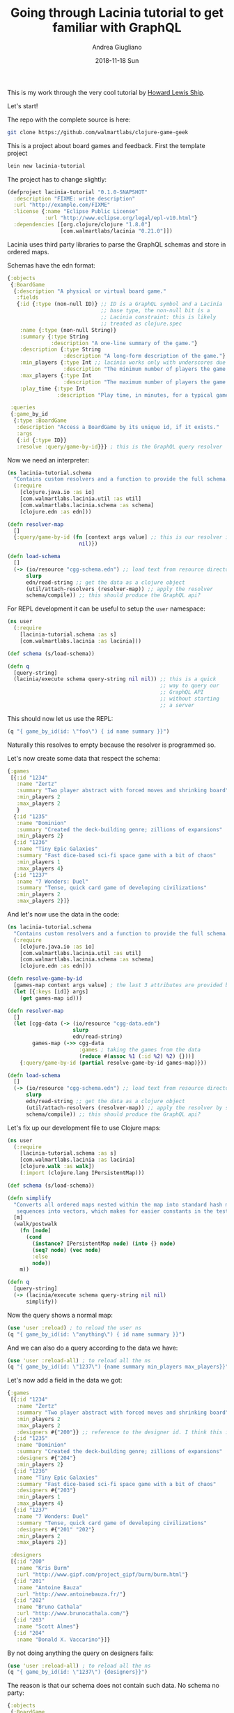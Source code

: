 # -*- coding: utf-8; mode:org; -*-
#+TITLE:       Going through Lacinia tutorial to get familiar with GraphQL
#+AUTHOR:      Andrea Giugliano
#+EMAIL:       andrea-dev@hotmail.com
#+DATE:        2018-11-18 Sun
#+URI:         /blog/%y/%m/%d/going-through-lacinia-tutorial-to-get-familiar-with-graphql
#+KEYWORDS:    graphql,clojure
#+TAGS:        graphql,lacinia,clojure
#+LANGUAGE:    en
#+OPTIONS:     H:3 num:nil toc:nil \n:nil ::t |:t ^:nil -:nil f:t *:t <:t
#+DESCRIPTION: A rather long log of running through the Lacinia tutorial

This is my work through the very cool tutorial by [[https://github.com/walmartlabs/lacinia/tree/master/docs/tutorial][Howard Lewis Ship]].

Let's start!

The repo with the complete source is here:

#+BEGIN_SRC sh
git clone https://github.com/walmartlabs/clojure-game-geek
#+END_SRC

This is a project about board games and feedback.
First the template project

#+BEGIN_SRC sh
lein new lacinia-tutorial
#+END_SRC

#+RESULTS:
:RESULTS:
Generating a project called lacinia-tutorial based on the 'default' template.
The default template is intended for library projects, not applications.
To see other templates (app, plugin, etc), try `lein help new`.
:END:

The project has to change slightly:

#+BEGIN_SRC clojure :tangle /tmp/lacinia-tutorial/project.clj
(defproject lacinia-tutorial "0.1.0-SNAPSHOT"
  :description "FIXME: write description"
  :url "http://example.com/FIXME"
  :license {:name "Eclipse Public License"
            :url "http://www.eclipse.org/legal/epl-v10.html"}
  :dependencies [[org.clojure/clojure "1.8.0"]
                 [com.walmartlabs/lacinia "0.21.0"]])

#+END_SRC

Lacinia uses third party libraries to parse the GraphQL schemas and
store in ordered maps.

Schemas have the edn format:

#+BEGIN_SRC clojure :tangle /tmp/lacinia-tutorial/resources/cgg-schema.edn
{:objects
 {:BoardGame
  {:description "A physical or virtual board game."
   :fields
   {:id {:type (non-null ID)} ;; ID is a GraphQL symbol and a Lacinia
                              ;; base type, the non-null bit is a
                              ;; Lacinia constraint: this is likely
                              ;; treated as clojure.spec
    :name {:type (non-null String)}
    :summary {:type String
              :description "A one-line summary of the game."}
    :description {:type String
                  :description "A long-form description of the game."}
    :min_players {:type Int ;; lacinia works only with underscores due to problems with clojure.spec
                  :description "The minimum number of players the game supports."}
    :max_players {:type Int
                  :description "The maximum number of players the game supports."}
    :play_time {:type Int
                :description "Play time, in minutes, for a typical game."}}}}

 :queries
 {:game_by_id
  {:type :BoardGame
   :description "Access a BoardGame by its unique id, if it exists."
   :args
   {:id {:type ID}}
   :resolve :query/game-by-id}}} ; this is the GraphQL query resolver
#+END_SRC

Now we need an interpreter:

#+BEGIN_SRC clojure :tangle /tmp/lacinia-tutorial/src/lacinia_tutorial/schema.clj
(ns lacinia-tutorial.schema
  "Contains custom resolvers and a function to provide the full schema."
  (:require
    [clojure.java.io :as io]
    [com.walmartlabs.lacinia.util :as util]
    [com.walmartlabs.lacinia.schema :as schema]
    [clojure.edn :as edn]))

(defn resolver-map
  []
  {:query/game-by-id (fn [context args value] ;; this is our resolver implementation
                       nil)})

(defn load-schema
  []
  (-> (io/resource "cgg-schema.edn") ;; load text from resource directory
      slurp
      edn/read-string ;; get the data as a clojure object
      (util/attach-resolvers (resolver-map)) ;; apply the resolver
      schema/compile)) ;; this should produce the GraphQL api?

#+END_SRC

For REPL development it can be useful to setup the =user= namespace:

#+BEGIN_SRC clojure :tangle /tmp/lacinia-tutorial/dev-resources/user.clj
(ns user
  (:require
    [lacinia-tutorial.schema :as s]
    [com.walmartlabs.lacinia :as lacinia]))

(def schema (s/load-schema))

(defn q
  [query-string]
  (lacinia/execute schema query-string nil nil)) ;; this is a quick
                                                 ;; way to query our
                                                 ;; GraphQL API
                                                 ;; without starting
                                                 ;; a server

#+END_SRC

This should now let us use the REPL:

#+BEGIN_SRC clojure :wrap "SRC clojure :noeval" :dir /tmp/lacinia-tutorial/
(q "{ game_by_id(id: \"foo\") { id name summary }}")
#+END_SRC

#+RESULTS:
#+BEGIN_SRC clojure :noeval
{:data #ordered/map ([:game_by_id nil])}
#+END_SRC

Naturally this resolves to empty because the resolver is programmed
so.

Let's now create some data that respect the schema:

#+BEGIN_SRC clojure :tangle /tmp/lacinia-tutorial/resources/cgg-data.edn
{:games
 [{:id "1234"
   :name "Zertz"
   :summary "Two player abstract with forced moves and shrinking board"
   :min_players 2
   :max_players 2
   }
  {:id "1235"
   :name "Dominion"
   :summary "Created the deck-building genre; zillions of expansions"
   :min_players 2}
  {:id "1236"
   :name "Tiny Epic Galaxies"
   :summary "Fast dice-based sci-fi space game with a bit of chaos"
   :min_players 1
   :max_players 4}
  {:id "1237"
   :name "7 Wonders: Duel"
   :summary "Tense, quick card game of developing civilizations"
   :min_players 2
   :max_players 2}]}
#+END_SRC 

And let's now use the data in the code:

#+BEGIN_SRC clojure :tangle /tmp/lacinia-tutorial/src/lacinia_tutorial/schema.clj
(ns lacinia-tutorial.schema
  "Contains custom resolvers and a function to provide the full schema."
  (:require
    [clojure.java.io :as io]
    [com.walmartlabs.lacinia.util :as util]
    [com.walmartlabs.lacinia.schema :as schema]
    [clojure.edn :as edn]))

(defn resolve-game-by-id
  [games-map context args value] ; the last 3 attributes are provided by the resolver
  (let [{:keys [id]} args]
    (get games-map id)))

(defn resolver-map
  []
  (let [cgg-data (-> (io/resource "cgg-data.edn")
                     slurp
                     edn/read-string)
        games-map (->> cgg-data
                       :games ; taking the games from the data
                       (reduce #(assoc %1 (:id %2) %2) {}))]
    {:query/game-by-id (partial resolve-game-by-id games-map)}))

(defn load-schema
  []
  (-> (io/resource "cgg-schema.edn") ;; load text from resource directory
      slurp
      edn/read-string ;; get the data as a clojure object
      (util/attach-resolvers (resolver-map)) ;; apply the resolver by substituting the :query keywords with the functions
      schema/compile)) ;; this should produce the GraphQL api?

#+END_SRC

Let's fix up our development file to use Clojure maps:

#+BEGIN_SRC clojure :mkdirp yes :tangle /tmp/lacinia-tutorial/dev-resources/user.clj
(ns user
  (:require
    [lacinia-tutorial.schema :as s]
    [com.walmartlabs.lacinia :as lacinia]
    [clojure.walk :as walk])
    (:import (clojure.lang IPersistentMap)))

(def schema (s/load-schema))

(defn simplify
  "Converts all ordered maps nested within the map into standard hash maps, and
   sequences into vectors, which makes for easier constants in the tests, and eliminates ordering problems."
  [m]
  (walk/postwalk
    (fn [node]
      (cond
        (instance? IPersistentMap node) (into {} node)
        (seq? node) (vec node)
        :else
        node))
    m))

(defn q
  [query-string]
  (-> (lacinia/execute schema query-string nil nil)
      simplify))
#+END_SRC

Now the query shows a normal map:

#+BEGIN_SRC clojure :wrap "SRC clojure :noeval" :dir /tmp/lacinia-tutorial/
(use 'user :reload) ; to reload the user ns
(q "{ game_by_id(id: \"anything\") { id name summary }}")
#+END_SRC

#+RESULTS:
#+BEGIN_SRC clojure :noeval
nil{:data {:game_by_id nil}}
#+END_SRC

And we can also do a query according to the data we have:

#+BEGIN_SRC clojure :wrap "SRC clojure :noeval" :dir /tmp/lacinia-tutorial/
(use 'user :reload-all) ; to reload all the ns
(q "{ game_by_id(id: \"1237\") {name summary min_players max_players}}")
#+END_SRC

#+RESULTS:
#+BEGIN_SRC clojure :noeval
nil{:data {:game_by_id {:name "7 Wonders: Duel", :summary "Tense, quick card game of developing civilizations", :min_players 2, :max_players 2}}}
#+END_SRC

Let's now add a field in the data we got:

#+BEGIN_SRC clojure :tangle /tmp/lacinia-tutorial/resources/cgg-data.edn
{:games
 [{:id "1234"
   :name "Zertz"
   :summary "Two player abstract with forced moves and shrinking board"
   :min_players 2
   :max_players 2
   :designers #{"200"}} ;; reference to the designer id. I think this is interpreted as a set of designer ids by the resolver
  {:id "1235"
   :name "Dominion"
   :summary "Created the deck-building genre; zillions of expansions"
   :designers #{"204"}
   :min_players 2}
  {:id "1236"
   :name "Tiny Epic Galaxies"
   :summary "Fast dice-based sci-fi space game with a bit of chaos"
   :designers #{"203"}
   :min_players 1
   :max_players 4}
  {:id "1237"
   :name "7 Wonders: Duel"
   :summary "Tense, quick card game of developing civilizations"
   :designers #{"201" "202"}
   :min_players 2
   :max_players 2}]

 :designers
 [{:id "200"
   :name "Kris Burm"
   :url "http://www.gipf.com/project_gipf/burm/burm.html"}
  {:id "201"
   :name "Antoine Bauza"
   :url "http://www.antoinebauza.fr/"}
  {:id "202"
   :name "Bruno Cathala"
   :url "http://www.brunocathala.com/"}
  {:id "203"
   :name "Scott Almes"}
  {:id "204"
   :name "Donald X. Vaccarino"}]}
#+END_SRC

By not doing anything the query on designers fails:

#+BEGIN_SRC clojure :wrap "SRC clojure :noeval" :dir /tmp/lacinia-tutorial/
(use 'user :reload-all) ; to reload all the ns
(q "{ game_by_id(id: \"1237\") {designers}}")
#+END_SRC

#+RESULTS:
#+BEGIN_SRC clojure :noeval
nil{:errors [{:message "Cannot query field `designers' on type `BoardGame'.", :query-path [:game_by_id], :locations [{:line 1, :column 25}], :field :designers, :type :BoardGame}]}
#+END_SRC

The reason is that our schema does not contain such data. No schema no
party:

#+BEGIN_SRC clojure :tangle /tmp/lacinia-tutorial/resources/cgg-schema.edn
{:objects
 {:BoardGame
  {:description "A physical or virtual board game."
   :fields
   {:id {:type (non-null ID)} ;; ID is a GraphQL symbol and a Lacinia
                              ;; base type, the non-null bit is a
                              ;; Lacinia constraint: this is likely
                              ;; treated as clojure.spec
    :name {:type (non-null String)}
    :summary {:type String
              :description "A one-line summary of the game."}
    :description {:type String
                  :description "A long-form description of the game."}
    :designers {:type (non-null (list ID)) 
                  :description "A long-form description of the game."}
    :min_players {:type Int ;; lacinia works only with underscores due to problems with clojure.spec
                  :description "The minimum number of players the game supports."}
    :max_players {:type Int
                  :description "The maximum number of players the game supports."}
    :play_time {:type Int
                :description "Play time, in minutes, for a typical game."}}}}

 :queries
 {:game_by_id
  {:type :BoardGame
   :description "Access a BoardGame by its unique id, if it exists."
   :args
   {:id {:type ID}}
   :resolve :query/game-by-id}}} ; this is the GraphQL query resolver

#+END_SRC

Now the query works:

#+BEGIN_SRC clojure :wrap "SRC clojure :noeval" :dir /tmp/lacinia-tutorial/
(use 'user :reload-all) ; to reload all the ns
(q "{ game_by_id(id: \"1237\") {designers}}")
#+END_SRC

#+RESULTS:
#+BEGIN_SRC clojure :noeval
nil{:data {:game_by_id {:designers ["201" "202"]}}}
#+END_SRC

However we want to interpret the ids to a designer object. Let's
change the schema again:

#+BEGIN_SRC clojure :tangle /tmp/lacinia-tutorial/resources/cgg-schema.edn
{:objects
 {:BoardGame
  {:description "A physical or virtual board game."
   :fields
   {:id {:type (non-null ID)}
    :name {:type (non-null String)}
    :summary {:type String
              :description "A one-line summary of the game."}
    :description {:type String
                  :description "A long-form description of the game."}
    :designers {:type (non-null (list :Designer))
                :description "Designers who contributed to the game."
                :resolve :BoardGame/designers}
    :min_players {:type Int
                  :description "The minimum number of players the game supports."}
    :max_players {:type Int
                  :description "The maximum number of players the game supports."}
    :play_time {:type Int
                :description "Play time, in minutes, for a typical game."}}}

  :Designer
  {:description "A person who may have contributed to a board game design."
   :fields
   {:id {:type (non-null ID)}
    :name {:type (non-null String)}
    :url {:type String
          :description "Home page URL, if known."}
    :games {:type (non-null (list :BoardGame))
            :description "Games designed by this designer."
            :resolve :Designer/games}}}}

 :queries
 {:game_by_id
  {:type :BoardGame
   :description "Access a BoardGame by its unique id, if it exists."
   :args
   {:id {:type ID}}
   :resolve :query/game-by-id}}}
#+END_SRC

Now we are missing a resolver!

#+BEGIN_SRC clojure :wrap "SRC clojure :noeval" :dir /tmp/lacinia-tutorial/
(use 'user :reload-all) ; to reload all the ns
(q "{ game_by_id(id: \"1237\") {designers}}")
#+END_SRC

#+RESULTS:
#+BEGIN_SRC clojure :noeval
{:errors [{:message "Exception applying arguments to field `game_by_id': For argument `id', clojure.spec.alpha$spec_impl$reify__48448 cannot be cast to clojure.lang.IFn", :query-path [], :locations [{:line 1, :column 0}], :field :game_by_id, :argument :id}]}class clojure.lang.Compiler$CompilerExceptionclass clojure.lang.Compiler$CompilerExceptionCompilerException clojure.lang.ExceptionInfo: Resolver specified in schema not provided. {:reference :BoardGame/designers, :callbacks (:query/game-by-id)}, compiling:(user.clj:8:13) 
#+END_SRC

Let's define the designer resolver:

#+BEGIN_SRC clojure :tangle /tmp/lacinia-tutorial/src/lacinia_tutorial/schema.clj
(ns lacinia-tutorial.schema
  "Contains custom resolvers and a function to provide the full schema."
  (:require
    [clojure.java.io :as io]
    [com.walmartlabs.lacinia.util :as util]
    [com.walmartlabs.lacinia.schema :as schema]
    [clojure.edn :as edn]))

(defn resolve-game-by-id
  [games-map context args value] ; the last 3 attributes are provided by the resolver
  (let [{:keys [id]} args]
    (get games-map id)))

(defn resolve-board-game-designers
  [designers-map context args board-game]
  (->> board-game
       :designers
       (map designers-map)))

(defn resolve-designer-games
  [games-map context args designer]
  (let [{:keys [id]} designer]
    (->> games-map
         vals
         (filter #(-> % :designers (contains? id))))))

(defn entity-map
  [data k]
  (reduce #(assoc %1 (:id %2) %2)
          {}
          (get data k)))

(defn resolver-map
  []
  (let [cgg-data (-> (io/resource "cgg-data.edn")
                     slurp
                     edn/read-string)
        games-map (entity-map cgg-data :games)
        designers-map (entity-map cgg-data :designers)]
    {:query/game-by-id (partial resolve-game-by-id games-map)
     :BoardGame/designers (partial resolve-board-game-designers designers-map)
     :Designer/games (partial resolve-designer-games games-map)}))

(defn load-schema
  []
  (-> (io/resource "cgg-schema.edn") ;; load text from resource directory
      slurp
      edn/read-string ;; get the data as a clojure object
      (util/attach-resolvers (resolver-map)) ;; apply the resolver
      schema/compile)) ;; this should produce the GraphQL api?

#+END_SRC

And now a nested query: 

#+BEGIN_SRC clojure :wrap "SRC clojure :noeval" :dir /tmp/lacinia-tutorial/
(use 'user :reload-all) ; to reload all the ns
(q "{ game_by_id(id: \"1237\") { name designers { name }}}")
#+END_SRC

#+RESULTS:
#+BEGIN_SRC clojure :noeval
nil{:data {:game_by_id {:name "7 Wonders: Duel", :designers [{:name "Antoine Bauza"} {:name "Bruno Cathala"}]}}}
#+END_SRC

Now queries need to be nested otherwise we get an error:

#+BEGIN_SRC clojure :wrap "SRC clojure :noeval" :dir /tmp/lacinia-tutorial/
(use 'user :reload-all) ; to reload all the ns
(q "{ game_by_id(id: \"1237\") { name designers }}")
#+END_SRC

#+RESULTS:
#+BEGIN_SRC clojure :noeval
nil{:errors [{:message "Field `designers' (of type `Designer') must have at least one selection.", :locations [{:line 1, :column 25}]}]}
#+END_SRC

And since we have defined an isomorphism between the data (from
designer to board and viz), we can show the graph side of this query
language:

#+BEGIN_SRC clojure :wrap "SRC clojure :noeval" :dir /tmp/lacinia-tutorial/
(use 'user :reload-all) ; to reload all the ns
(q "{ game_by_id(id: \"1234\") { name designers { name games { name }}}}") ;; this query uses the isomorphism
#+END_SRC

#+RESULTS:
#+BEGIN_SRC clojure :noeval
nil{:data {:game_by_id {:name "Zertz", :designers [{:name "Kris Burm", :games [{:name "Zertz"}]}]}}}
#+END_SRC

Now that we have a working REPL, let's move on to the web interface:

#+BEGIN_SRC clojure :tangle /tmp/lacinia-tutorial/project.clj
(defproject clojure-game-geek "0.1.0-SNAPSHOT"
  :description "A tiny BoardGameGeek clone written in Clojure with Lacinia"
  :url "https://github.com/walmartlabs/clojure-game-geek"
  :license {:name "Eclipse Public License"
            :url "http://www.eclipse.org/legal/epl-v10.html"}
  :dependencies [[org.clojure/clojure "1.8.0"]
                 [com.walmartlabs/lacinia-pedestal "0.5.0"]
                 [io.aviso/logging "0.2.0"]])
#+END_SRC

=lacinia-pedestal= is the web layer based on jetty.
We can now setup logging with a Logback library configuration file:

#+BEGIN_SRC xml :tangle /tmp/lacinia-tutorial/dev-resources/logback-test.xml
<configuration scan="true" scanPeriod="1 seconds">

  <appender name="STDOUT" class="ch.qos.logback.core.ConsoleAppender">
    <encoder>
      <pattern>%-5level %logger - %msg%n</pattern>
    </encoder>
  </appender>

  <root level="warn">
    <appender-ref ref="STDOUT"/>
  </root>

</configuration>
#+END_SRC

And now let's improve our REPL development tools:

#+BEGIN_SRC clojure :tangle /tmp/lacinia-tutorial/dev-resources/user.clj
(ns user
  (:require
    [lacinia-tutorial.schema :as s]
    [com.walmartlabs.lacinia :as lacinia]
    [com.walmartlabs.lacinia.pedestal :as lp]
    [io.pedestal.http :as http]
    [clojure.java.browse :refer [browse-url]]
    [clojure.walk :as walk])
  (:import (clojure.lang IPersistentMap)))

(def schema (s/load-schema))

(defn simplify
  "Converts all ordered maps nested within the map into standard hash maps, and
   sequences into vectors, which makes for easier constants in the tests, and eliminates ordering problems."
  [m]
  (walk/postwalk
    (fn [node]
      (cond
        (instance? IPersistentMap node)
        (into {} node)

        (seq? node)
        (vec node)

        :else
        node))
    m))

(defn q
  [query-string]
  (-> (lacinia/execute schema query-string nil nil)
      simplify))

(defonce server nil)

(defn start-server
  [_]
  (let [server (-> schema
                   (lp/service-map {:graphiql true})
                   http/create-server
                   http/start)]
    (browse-url "http://localhost:8888/")
    server))

(defn stop-server
  [server]
  (http/stop server)
  nil)

(defn start
  []
  (alter-var-root #'server start-server)
  :started)

(defn stop
  []
  (alter-var-root #'server stop-server)
  :stopped)
#+END_SRC

We have enabled graphiql to have at disposal the interactive REPL of
GraphQL. This should not be enabled in PRD.

Now we can start the server:

#+BEGIN_SRC clojure :dir /tmp/lacinia-tutorial/ 
(start)
#+END_SRC

#+RESULTS:
:RESULTS:
:started
:END:

The GraphIQL interface is cool: the Docs button is very useful to
explore the schema available.

Let's handle state with the component library:

#+BEGIN_SRC clojure :tangle /tmp/lacinia-tutorial/project.clj
(defproject clojure-game-geek "0.1.0-SNAPSHOT"
  :description "A tiny BoardGameGeek clone written in Clojure with Lacinia"
  :url "https://github.com/walmartlabs/clojure-game-geek"
  :license {:name "Eclipse Public License"
            :url "http://www.eclipse.org/legal/epl-v10.html"}
  :dependencies [[org.clojure/clojure "1.8.0"]
                 [com.walmartlabs/lacinia-pedestal "0.5.0"]
                 [com.stuartsierra/component "0.3.2"]
                 [io.aviso/logging "0.2.0"]])
#+END_SRC

We will have two component: the server and the schema provider. We
know that the server depends on the schema provider (no schema no
party XD).

The schema provider:

#+BEGIN_SRC clojure :tangle /tmp/lacinia-tutorial/src/lacinia_tutorial/schema.clj
(ns lacinia-tutorial.schema
  "Contains custom resolvers and a function to provide the full schema."
  (:require
    [clojure.java.io :as io]
    [com.walmartlabs.lacinia.util :as util]
    [com.walmartlabs.lacinia.schema :as schema]
    [com.stuartsierra.component :as component]
    [clojure.edn :as edn]))

(defn resolve-game-by-id
  [games-map context args value]
  (let [{:keys [id]} args]
    (get games-map id)))

(defn resolve-board-game-designers
  [designers-map context args board-game]
  (->> board-game
       :designers
       (map designers-map)))

(defn resolve-designer-games
  [games-map context args designer]
  (let [{:keys [id]} designer]
    (->> games-map
         vals
         (filter #(-> % :designers (contains? id))))))

(defn entity-map
  [data k]
  (reduce #(assoc %1 (:id %2) %2)
          {}
          (get data k)))

(defn resolver-map
  [component] ; now this function depends on a component
  (let [cgg-data (-> (io/resource "cgg-data.edn")
                     slurp
                     edn/read-string)
        games-map (entity-map cgg-data :games)
        designers-map (entity-map cgg-data :designers)]
    {:query/game-by-id (partial resolve-game-by-id games-map)
     :BoardGame/designers (partial resolve-board-game-designers designers-map)
     :Designer/games (partial resolve-designer-games games-map)}))

(defn load-schema
  [component]
  (-> (io/resource "cgg-schema.edn")
      slurp
      edn/read-string
      (util/attach-resolvers (resolver-map component))
      schema/compile))

(defrecord SchemaProvider [schema]

  component/Lifecycle

  (start [this]
    (assoc this :schema (load-schema this))) ; a record can override methods

  (stop [this]
    (assoc this :schema nil)))

(defn new-schema-provider ;; a constructor for the SchemaProvider
  []
  {:schema-provider (map->SchemaProvider {})})
#+END_SRC

And the server component:

#+BEGIN_SRC clojure :tangle /tmp/lacinia-tutorial/src/lacinia_tutorial/server.clj
(ns lacinia-tutorial.server
  (:require [com.stuartsierra.component :as component]
            [com.walmartlabs.lacinia.pedestal :as lp]
            [io.pedestal.http :as http]))

(defrecord Server [schema-provider server] ; this is what we had in the user.clj before

  component/Lifecycle
  (start [this]
    (assoc this :server (-> schema-provider
                            :schema
                            (lp/service-map {:graphiql true})
                            http/create-server
                            http/start)))

  (stop [this]
    (http/stop server)
    (assoc this :server nil)))

(defn new-server
  []
  {:server (component/using (map->Server {})   ;; here the dependency on the :schema-provider component
                            [:schema-provider])})

#+END_SRC

And to have a high level view of the components:

#+BEGIN_SRC clojure :tangle /tmp/lacinia-tutorial/src/lacinia_tutorial/system.clj
(ns lacinia-tutorial.system
  (:require
    [com.stuartsierra.component :as component]
    [lacinia-tutorial.schema :as schema]
    [lacinia-tutorial.server :as server]))

(defn new-system
  []
  (merge (component/system-map)
         (server/new-server)
         (schema/new-schema-provider)))
#+END_SRC

Finally the user.clj has to change:

#+BEGIN_SRC clojure :tangle /tmp/lacinia-tutorial/dev-resources/user.clj
(ns user
  (:require
    [com.walmartlabs.lacinia :as lacinia]
    [clojure.java.browse :refer [browse-url]]
    [lacinia-tutorial.system :as system]
    [clojure.walk :as walk]
    [com.stuartsierra.component :as component])
  (:import (clojure.lang IPersistentMap)))

(defn simplify
  "Converts all ordered maps nested within the map into standard hash maps, and
   sequences into vectors, which makes for easier constants in the tests, and eliminates ordering problems."
  [m]
  (walk/postwalk
    (fn [node]
      (cond
        (instance? IPersistentMap node)
        (into {} node)

        (seq? node)
        (vec node)

        :else
        node))
    m))

(defonce system (system/new-system))

(defn q
  [query-string]
  (-> system ; here we are deconstructing our system
      :schema-provider
      :schema
      (lacinia/execute query-string nil nil)
      simplify))

(defn start
  []
  (alter-var-root #'system component/start-system) ; here we change our system atom
  (browse-url "http://localhost:8888/")
  :started)

(defn stop
  []
  (alter-var-root #'system component/stop-system)
  :stopped)
#+END_SRC

And it works:
#+BEGIN_SRC clojure :dir /tmp/lacinia-tutorial/
(start)
#+END_SRC

#+RESULTS:
:RESULTS:
:started
:END:

We are missing some information from our data schema that could be
useful:

#+BEGIN_SRC clojure :tangle /tmp/lacinia-tutorial/resources/cgg-schema.edn
{:objects
 {:BoardGame
  {:description "A physical or virtual board game."
   :fields
   {:id {:type (non-null ID)}
    :name {:type (non-null String)}
    :rating_summary {:type (non-null :GameRatingSummary) ; allow people to add rating of a game
                     :resolve :BoardGame/rating-summary} ; this will use the :GameRating
    :summary {:type String
              :description "A one-line summary of the game."}
    :description {:type String
                  :description "A long-form description of the game."}
    :designers {:type (non-null (list :Designer))
                :description "Designers who contributed to the game."
                :resolve :BoardGame/designers}
    :min_players {:type Int
                  :description "The minimum number of players the game supports."}
    :max_players {:type Int
                  :description "The maximum number of players the game supports."}
    :play_time {:type Int
                :description "Play time, in minutes, for a typical game."}}}

  :GameRatingSummary
  {:description "Summary of ratings for a single game."
   :fields
   {:count {:type (non-null Int) ; so we cannot add constraints on the range of symbols? Weird
            :description "Number of ratings provided for the game.  Ratings are 1 to 5 stars."}
    :average {:type (non-null Float)
              :description "The average value of all ratings, or 0 if never rated."}}}

  :Member
  {:description "A member of Clojure Game Geek.  Members can rate games."
   :fields
   {:id {:type (non-null ID)}
    :member_name {:type (non-null String)
                  :description "Unique name of member."}
    :ratings {:type (list :GameRating)
              :description "List of games and ratings provided by this member."
              :resolve :Member/ratings}}} ; this will link members and ratings

  :GameRating
  {:description "A member's rating of a particular game."
   :fields
   {:game {:type (non-null :BoardGame)
           :description "The Game rated by the member."
           :resolve :GameRating/game} ; this will create an isomorphism
    :rating {:type (non-null Int)
             :description "The rating as 1 to 5 stars."}}}

  :Designer
  {:description "A person who may have contributed to a board game design."
   :fields
   {:id {:type (non-null ID)}
    :name {:type (non-null String)}
    :url {:type String
          :description "Home page URL, if known."}
    :games {:type (non-null (list :BoardGame))
            :description "Games designed by this designer."
            :resolve :Designer/games}}}}

 :queries
 {:game_by_id
  {:type :BoardGame
   :description "Select a BoardGame by its unique id, if it exists."
   :args
   {:id {:type (non-null ID)}}
   :resolve :query/game-by-id}

  :member_by_id
  {:type :Member
   :description "Select a ClojureGameGeek Member by their unique id, if it exists."
   :args
   {:id {:type (non-null ID)}}
   :resolve :query/member-by-id}}}

#+END_SRC

As we are adding a required value our data has to change:

#+BEGIN_SRC clojure :tangle /tmp/lacinia-tutorial/resources/cgg-data.edn
{:games
 [{:id "1234"
   :name "Zertz"
   :summary "Two player abstract with forced moves and shrinking board"
   :min_players 2
   :max_players 2
   :designers #{"200"}}
  {:id "1235"
   :name "Dominion"
   :summary "Created the deck-building genre; zillions of expansions"
   :designers #{"204"}
   :min_players 2}
  {:id "1236"
   :name "Tiny Epic Galaxies"
   :summary "Fast dice-based sci-fi space game with a bit of chaos"
   :designers #{"203"}
   :min_players 1
   :max_players 4}
  {:id "1237"
   :name "7 Wonders: Duel"
   :summary "Tense, quick card game of developing civilizations"
   :designers #{"201" "202"}
   :min_players 2
   :max_players 2}]

 :members
 [{:id "37"
   :member_name "curiousattemptbunny"}
  {:id "1410"
   :member_name "bleedingedge"}
  {:id "2812"
   :member_name "missyo"}]

 :ratings
 [{:member_id "37" :game_id "1234" :rating 3}
  {:member_id "1410" :game_id "1234" :rating 5}
  {:member_id "1410" :game_id "1236" :rating 4}
  {:member_id "1410" :game_id "1237" :rating 4}
  {:member_id "2812" :game_id "1237" :rating 4}
  {:member_id "37" :game_id "1237" :rating 5}]

 :designers
 [{:id "200"
   :name "Kris Burm"
   :url "http://www.gipf.com/project_gipf/burm/burm.html"}
  {:id "201"
   :name "Antoine Bauza"
   :url "http://www.antoinebauza.fr/"}
  {:id "202"
   :name "Bruno Cathala"
   :url "http://www.brunocathala.com/"}
  {:id "203"
   :name "Scott Almes"}
  {:id "204"
   :name "Donald X. Vaccarino"}]}
                                 

#+END_SRC

And so we change our schema.clj

#+BEGIN_SRC clojure :tangle /tmp/lacinia-tutorial/src/lacinia_tutorial/schema.clj
(ns lacinia-tutorial.schema
  "Contains custom resolvers and a function to provide the full schema."
  (:require
    [clojure.java.io :as io]
    [com.walmartlabs.lacinia.util :as util]
    [com.walmartlabs.lacinia.schema :as schema]
    [com.stuartsierra.component :as component]
    [clojure.edn :as edn]))

(defn resolve-element-by-id
  [element-map context args value]
  (let [{:keys [id]} args]
    (get element-map id)))

(defn resolve-board-game-designers
  [designers-map context args board-game]
  (->> board-game
       :designers
       (map designers-map)))

(defn resolve-designer-games
  [games-map context args designer]
  (let [{:keys [id]} designer]
    (->> games-map
         vals
         (filter #(-> % :designers (contains? id))))))

(defn entity-map
  [data k]
  (reduce #(assoc %1 (:id %2) %2)
          {}
          (get data k)))

(defn rating-summary
  [cgg-data]
  (fn [_ _ board-game]
    (let [id (:id board-game)
          ratings (->> cgg-data
                       :ratings
                       (filter #(= id (:game_id %)))
                       (map :rating))
          n (count ratings)]
      {:count n
       :average (if (zero? n)
                  0
                  (/ (apply + ratings)
                     (float n)))})))

(defn member-ratings
  [ratings-map]
  (fn [_ _ member]
    (let [id (:id member)]
      (filter #(= id (:member_id %)) ratings-map))))

(defn game-rating->game
  [games-map]
  (fn [_ _ game-rating]
    (get games-map (:game_id game-rating))))

(defn resolver-map
  [component]
  (let [cgg-data (-> (io/resource "cgg-data.edn")
                     slurp
                     edn/read-string)
        games-map (entity-map cgg-data :games)
        members-map (entity-map cgg-data :members)
        designers-map (entity-map cgg-data :designers)]
    {:query/game-by-id (partial resolve-element-by-id games-map) ;; isn't this becoming a litle to long?
     :query/member-by-id (partial resolve-element-by-id members-map)
     :BoardGame/designers (partial resolve-board-game-designers designers-map)
     :BoardGame/rating-summary (rating-summary cgg-data)
     :GameRating/game (game-rating->game games-map)
     :Designer/games (partial resolve-designer-games games-map)
     :Member/ratings (member-ratings (:ratings cgg-data))}))

(defn load-schema
  [component]
  (-> (io/resource "cgg-schema.edn")
      slurp
      edn/read-string
      (util/attach-resolvers (resolver-map component))
      schema/compile))

(defrecord SchemaProvider [schema]

  component/Lifecycle

  (start [this]
    (assoc this :schema (load-schema this)))

  (stop [this]
    (assoc this :schema nil)))

(defn new-schema-provider
  []
  {:schema-provider (map->SchemaProvider {})})
#+END_SRC

Let's try:

#+BEGIN_SRC clojure :wrap "SRC clojure :noeval" :dir /tmp/lacinia-tutorial/
(start)
(q "{ game_by_id(id: \"1237\") { name rating_summary { count average }}}")
(q "{ member_by_id(id: \"1410\") { member_name ratings { game { name } rating }}}")
#+END_SRC

#+RESULTS:
#+BEGIN_SRC clojure :noeval
nil:stopped:started{:errors [{:message "Exception applying arguments to field `game_by_id': For argument `id', clojure.spec.alpha$spec_impl$reify__1346 cannot be cast to clojure.lang.IFn", :query-path [], :locations [{:line 1, :column 0}], :field :game_by_id, :argument :id}]}{:errors [{:message "Exception applying arguments to field `member_by_id': For argument `id', clojure.spec.alpha$spec_impl$reify__1346 cannot be cast to clojure.lang.IFn", :query-path [], :locations [{:line 1, :column 0}], :field :member_by_id, :argument :id}]}
#+END_SRC

The cool thing about GraphQL is that it allows to modify data as well!
So far our resolvers were just reading data. In GraphQL a mutation
allows to alter existing data. We will need to set up a mutable data
structure: a database!

A database is another component: our schema provider will depend on
it.

#+BEGIN_SRC clojure :tangle /tmp/lacinia-tutorial/src/lacinia_tutorial/db.clj
(ns lacinia-tutorial.db
  (:require
    [clojure.edn :as edn]
    [clojure.java.io :as io]
    [com.stuartsierra.component :as component]))

(defrecord ClojureGameGeekDb [data]

  component/Lifecycle

  (start [this]
    (assoc this :data (-> (io/resource "cgg-data.edn")
                          slurp
                          edn/read-string
                          atom)))

  (stop [this]
    (assoc this :data nil)))

(defn new-db
  []
  {:db (map->ClojureGameGeekDb {})})

(defn find-game-by-id
  [db game-id]
  (->> db
       :data
       deref
       :games
       (filter #(= game-id (:id %)))
       first))

(defn find-member-by-id
  [db member-id]
  (->> db
       :data
       deref
       :members
       (filter #(= member-id (:id %)))
       first))

(defn list-designers-for-game
  [db game-id]
  (let [designers (:designers (find-game-by-id db game-id))]
    (->> db
         :data
         deref
         :designers
         (filter #(contains? designers (:id %))))))

(defn list-games-for-designer
  [db designer-id]
  (->> db
       :data
       deref
       :games
       (filter #(-> % :designers (contains? designer-id)))))

(defn list-ratings-for-game
  [db game-id]
  (->> db
       :data
       deref
       :ratings
       (filter #(= game-id (:game_id %)))))

(defn list-ratings-for-member
  [db member-id]
  (->> db
       :data
       deref
       :ratings
       (filter #(= member-id (:member_id %)))))
#+END_SRC

We essentially just embed the db in a component. Notice the :data
atom: this is our mutable data strucutre.

Again the system will change:

#+BEGIN_SRC clojure :tangle /tmp/lacinia-tutorial/src/lacinia_tutorial/system.clj
(ns lacinia-tutorial.system
  (:require
    [com.stuartsierra.component :as component]
    [lacinia-tutorial.schema :as schema]
    [lacinia-tutorial.server :as server]
    [lacinia-tutorial.db :as db]))

(defn new-system
  []
  (merge (component/system-map)
         (server/new-server)
         (schema/new-schema-provider)
         (db/new-db)))
#+END_SRC

Now we have to enforce the dependency on the schema provider:

#+BEGIN_SRC clojure :tangle /tmp/lacinia-tutorial/src/lacinia_tutorial/schema.clj
(ns lacinia-tutorial.schema
  "Contains custom resolvers and a function to provide the full schema."
  (:require
    [clojure.java.io :as io]
    [com.walmartlabs.lacinia.util :as util]
    [com.walmartlabs.lacinia.schema :as schema]
    [com.stuartsierra.component :as component]
    [lacinia-tutorial.db :as db]
    [clojure.edn :as edn]))

(defn game-by-id
  [db]
  (fn [_ args _]
    (db/find-game-by-id db (:id args))))

(defn member-by-id
  [db]
  (fn [_ args _]
    (db/find-member-by-id db (:id args))))

(defn board-game-designers
  [db]
  (fn [_ _ board-game]
    (db/list-designers-for-game db (:id board-game))))

(defn designer-games
  [db]
  (fn [_ _ designer]
    (db/list-games-for-designer db (:id designer))))

(defn rating-summary
  [db]
  (fn [_ _ board-game]
    (let [ratings (map :rating (db/list-ratings-for-game db (:id board-game)))
          n (count ratings)]
      {:count n
       :average (if (zero? n)
                  0
                  (/ (apply + ratings)
                     (float n)))})))

(defn member-ratings
  [db]
  (fn [_ _ member]
    (db/list-ratings-for-member db (:id member))))

(defn game-rating->game
  [db]
  (fn [_ _ game-rating]
    (db/find-game-by-id db (:game_id game-rating))))

(defn resolver-map
  [component]
  (let [db (:db component)]
    {:query/game-by-id (game-by-id db)
     :query/member-by-id (member-by-id db)
     :BoardGame/designers (board-game-designers db)
     :BoardGame/rating-summary (rating-summary db)
     :GameRating/game (game-rating->game db)
     :Designer/games (designer-games db)
     :Member/ratings (member-ratings db)}))

(defn load-schema
  [component]
  (-> (io/resource "cgg-schema.edn")
      slurp
      edn/read-string
      (util/attach-resolvers (resolver-map component))
      schema/compile))

(defrecord SchemaProvider [schema]

  component/Lifecycle

  (start [this]
    (assoc this :schema (load-schema this)))

  (stop [this]
    (assoc this :schema nil)))

(defn new-schema-provider
  []
  {:schema-provider (-> {}
                        map->SchemaProvider
                        (component/using [:db]))})
#+END_SRC

Now we can test our GraphQL again:

#+BEGIN_SRC clojure :wrap "SRC clojure :noeval" :dir /tmp/lacinia-tutorial/
(start)
(q "{ member_by_id(id: \"1410\") { member_name ratings { game { name rating_summary { count average } designers { name  games { name }}} rating }}}")
#+END_SRC

#+RESULTS:
#+BEGIN_SRC clojure :noeval
:started{:data {:member_by_id {:member_name "bleedingedge", :ratings [{:game {:name "Zertz", :rating_summary {:count 2, :average 4.0}, :designers [{:name "Kris Burm", :games [{:name "Zertz"}]}]}, :rating 5} {:game {:name "Tiny Epic Galaxies", :rating_summary {:count 1, :average 4.0}, :designers [{:name "Scott Almes", :games [{:name "Tiny Epic Galaxies"}]}]}, :rating 4} {:game {:name "7 Wonders: Duel", :rating_summary {:count 3, :average 4.333333333333333}, :designers [{:name "Antoine Bauza", :games [{:name "7 Wonders: Duel"}]} {:name "Bruno Cathala", :games [{:name "7 Wonders: Duel"}]}]}, :rating 4}]}}}
#+END_SRC

All this setup for enabling mutations finally made us ready to change
some rating data:

#+BEGIN_SRC clojure :tangle /tmp/lacinia-tutorial/src/lacinia_tutorial/db.clj
(ns lacinia-tutorial.db
  (:require
    [clojure.edn :as edn]
    [clojure.java.io :as io]
    [com.stuartsierra.component :as component]))

(defrecord ClojureGameGeekDb [data]

  component/Lifecycle

  (start [this]
    (assoc this :data (-> (io/resource "cgg-data.edn")
                          slurp
                          edn/read-string
                          atom)))

  (stop [this]
    (assoc this :data nil)))

(defn new-db
  []
  {:db (map->ClojureGameGeekDb {})})

(defn find-game-by-id
  [db game-id]
  (->> db
       :data
       deref
       :games
       (filter #(= game-id (:id %)))
       first))

(defn find-member-by-id
  [db member-id]
  (->> db
       :data
       deref
       :members
       (filter #(= member-id (:id %)))
       first))

(defn list-designers-for-game
  [db game-id]
  (let [designers (:designers (find-game-by-id db game-id))]
    (->> db
         :data
         deref
         :designers
         (filter #(contains? designers (:id %))))))

(defn list-games-for-designer
  [db designer-id]
  (->> db
       :data
       deref
       :games
       (filter #(-> % :designers (contains? designer-id)))))

(defn list-ratings-for-game
  [db game-id]
  (->> db
       :data
       deref
       :ratings
       (filter #(= game-id (:game_id %)))))

(defn list-ratings-for-member
  [db member-id]
  (->> db
       :data
       deref
       :ratings
       (filter #(= member-id (:member_id %)))))

(defn ^:private apply-game-rating
  [game-ratings game-id member-id rating]
  (->> game-ratings
       (remove #(and (= game-id (:game_id %))
                     (= member-id (:member_id %))))
       (cons {:game_id game-id
              :member_id member-id
              :rating rating})))

(defn upsert-game-rating
  "Adds a new game rating, or changes the value of an existing game rating."
  [db game-id member-id rating]
  (-> db
      :data
      (swap! update :ratings apply-game-rating game-id member-id rating)))

#+END_SRC

Then let's make space in the schema for a mutation:

#+BEGIN_SRC clojure :tangle /tmp/lacinia-tutorial/resources/cgg-schema.edn
{:objects
 {:BoardGame
  {:description "A physical or virtual board game."
   :fields
   {:id {:type (non-null ID)}
    :name {:type (non-null String)}
    :rating_summary {:type (non-null :GameRatingSummary) ; allow people to add rating of a game
                     :resolve :BoardGame/rating-summary} ; this will use the :GameRating
    :summary {:type String
              :description "A one-line summary of the game."}
    :description {:type String
                  :description "A long-form description of the game."}
    :designers {:type (non-null (list :Designer))
                :description "Designers who contributed to the game."
                :resolve :BoardGame/designers}
    :min_players {:type Int
                  :description "The minimum number of players the game supports."}
    :max_players {:type Int
                  :description "The maximum number of players the game supports."}
    :play_time {:type Int
                :description "Play time, in minutes, for a typical game."}}}

  :GameRatingSummary
  {:description "Summary of ratings for a single game."
   :fields
   {:count {:type (non-null Int) ; so we cannot add constraints on the range of symbols? Weird
            :description "Number of ratings provided for the game.  Ratings are 1 to 5 stars."}
    :average {:type (non-null Float)
              :description "The average value of all ratings, or 0 if never rated."}}}

  :Member
  {:description "A member of Clojure Game Geek.  Members can rate games."
   :fields
   {:id {:type (non-null ID)}
    :member_name {:type (non-null String)
                  :description "Unique name of member."}
    :ratings {:type (list :GameRating)
              :description "List of games and ratings provided by this member."
              :resolve :Member/ratings}}} ; this will link members and ratings

  :GameRating
  {:description "A member's rating of a particular game."
   :fields
   {:game {:type (non-null :BoardGame)
           :description "The Game rated by the member."
           :resolve :GameRating/game} ; this will create an isomorphism
    :rating {:type (non-null Int)
             :description "The rating as 1 to 5 stars."}}}

  :Designer
  {:description "A person who may have contributed to a board game design."
   :fields
   {:id {:type (non-null ID)}
    :name {:type (non-null String)}
    :url {:type String
          :description "Home page URL, if known."}
    :games {:type (non-null (list :BoardGame))
            :description "Games designed by this designer."
            :resolve :Designer/games}}}}

 :queries
 {:game_by_id
  {:type :BoardGame
   :description "Select a BoardGame by its unique id, if it exists."
   :args
   {:id {:type (non-null ID)}}
   :resolve :query/game-by-id}

  :member_by_id
  {:type :Member
   :description "Select a ClojureGameGeek Member by their unique id, if it exists."
   :args
   {:id {:type (non-null ID)}}
   :resolve :query/member-by-id}}

 :mutations ; the mutations!
 {:rate_game
  {:type :BoardGame
   :description "Establishes a rating of a board game, by a Member.

   On success (the game and member both exist), selects the BoardGame.
   Otherwise, selects nil and an error." ; errors do not have a type in GraphQL!! The rationale is that any resolver can return errors.
   :args
   {:game_id {:type (non-null ID)}
    :member_id {:type (non-null ID)}
    :rating {:type (non-null Int)
             :description "Game rating as a number between 1 and 5."}}
   :resolve :mutation/rate-game}}}}

#+END_SRC

Errors do not have a typep in GraphQL!! The rationale is that any
resolver can return errors.

It remains to implement the mutation:

#+BEGIN_SRC clojure :tangle /tmp/lacinia-tutorial/src/lacinia_tutorial/schema.clj
(ns lacinia-tutorial.schema
  "Contains custom resolvers and a function to provide the full schema."
  (:require
    [clojure.java.io :as io]
    [com.walmartlabs.lacinia.util :as util]
    [com.walmartlabs.lacinia.schema :as schema]
    [com.walmartlabs.lacinia.resolve :refer [resolve-as]]
    [com.stuartsierra.component :as component]
    [lacinia-tutorial.db :as db]
    [clojure.edn :as edn]))

(defn game-by-id
  [db]
  (fn [_ args _]
    (db/find-game-by-id db (:id args))))

(defn member-by-id
  [db]
  (fn [_ args _]
    (db/find-member-by-id db (:id args))))

(defn rate-game
  [db]
  (fn [_ args _]
    (let [{game-id :game_id
           member-id :member_id
           rating :rating} args
          game (db/find-game-by-id db game-id)
          member (db/find-member-by-id db member-id)]
      (cond
        (nil? game)
        (resolve-as nil {:message "Game not found." ; this are the errors
                         :status 404})

        (nil? member)
        (resolve-as nil {:message "Member not found."
                         :status 404})

        (not (<= 1 rating 5))
        (resolve-as nil {:message "Rating must be between 1 and 5."
                         :status 400})

        :else  ; the success
        (do
          (db/upsert-game-rating db game-id member-id rating)
          game)))))

(defn board-game-designers
  [db]
  (fn [_ _ board-game]
    (db/list-designers-for-game db (:id board-game))))

(defn designer-games
  [db]
  (fn [_ _ designer]
    (db/list-games-for-designer db (:id designer))))

(defn rating-summary
  [db]
  (fn [_ _ board-game]
    (let [ratings (map :rating (db/list-ratings-for-game db (:id board-game)))
          n (count ratings)]
      {:count n
       :average (if (zero? n)
                  0
                  (/ (apply + ratings)
                     (float n)))})))

(defn member-ratings
  [db]
  (fn [_ _ member]
    (db/list-ratings-for-member db (:id member))))

(defn game-rating->game
  [db]
  (fn [_ _ game-rating]
    (db/find-game-by-id db (:game_id game-rating))))

(defn resolver-map
  [component]
  (let [db (:db component)]
    {:query/game-by-id (game-by-id db)
     :query/member-by-id (member-by-id db)
     :mutation/rate-game (rate-game db)
     :BoardGame/designers (board-game-designers db)
     :BoardGame/rating-summary (rating-summary db)
     :GameRating/game (game-rating->game db)
     :Designer/games (designer-games db)
     :Member/ratings (member-ratings db)}))

(defn load-schema
  [component]
  (-> (io/resource "cgg-schema.edn")
      slurp
      edn/read-string
      (util/attach-resolvers (resolver-map component))
      schema/compile))

(defrecord SchemaProvider [schema]

  component/Lifecycle

  (start [this]
    (assoc this :schema (load-schema this)))

  (stop [this]
    (assoc this :schema nil)))

(defn new-schema-provider
  []
  {:schema-provider (-> {}
                        map->SchemaProvider
                        (component/using [:db]))})

#+END_SRC

=resolve-as= should return =nil= with errors.

Let's try out our first mutation. We first read the data:

#+BEGIN_SRC clojure :wrap "SRC clojure :noeval" :dir /tmp/lacinia-tutorial/
(start)
(q "{ member_by_id(id: \"1410\") { member_name ratings { game { id name } rating }}}")
#+END_SRC

#+RESULTS:
#+BEGIN_SRC clojure :noeval
:started{:data {:member_by_id {:member_name "bleedingedge", :ratings [{:game {:id "1234", :name "Zertz"}, :rating 5} {:game {:id "1236", :name "Tiny Epic Galaxies"}, :rating 4} {:game {:id "1237", :name "7 Wonders: Duel"}, :rating 4}]}}}
#+END_SRC

Then we modify the data:

#+BEGIN_SRC clojure :wrap "SRC clojure :noeval" :dir /tmp/lacinia-tutorial/
(q "mutation { rate_game(member_id: \"1410\", game_id: \"1236\", rating: 3) { rating_summary { count average }}}")
#+END_SRC

#+RESULTS:
#+BEGIN_SRC clojure :noeval
{:data {:rate_game {:rating_summary {:count 1, :average 3.0}}}}
#+END_SRC

And we check that the result was persisted:

#+BEGIN_SRC clojure :wrap "SRC clojure :noeval" :dir /tmp/lacinia-tutorial/
(q "{ member_by_id(id: \"1410\") { member_name ratings { game { id name } rating }}}")
#+END_SRC

#+RESULTS:
#+BEGIN_SRC clojure :noeval
{:data {:member_by_id {:member_name "bleedingedge", :ratings [{:game {:id "1236", :name "Tiny Epic Galaxies"}, :rating 3} {:game {:id "1234", :name "Zertz"}, :rating 5} {:game {:id "1237", :name "7 Wonders: Duel"}, :rating 4}]}}}
#+END_SRC

Also let's note the difference between an expected error

#+BEGIN_SRC clojure :wrap "SRC clojure :noeval" :dir /tmp/lacinia-tutorial/
(q "mutation { rate_game(member_id: \"1410\", game_id: \"9999\", rating: 4) { name rating_summary { count average }}}")
#+END_SRC

#+RESULTS:
#+BEGIN_SRC clojure :noeval
{:data {:rate_game nil}, :errors [{:message "Game not found.", :status 404, :locations [{:line 1, :column 9}], :query-path [:rate_game], :arguments {:member_id "1410", :game_id "9999", :rating "4"}}]}
#+END_SRC

and an unexpected one:

#+BEGIN_SRC clojure :wrap "SRC clojure :noeval" :dir /tmp/lacinia-tutorial/
(q "mutation { rate_game(member_id: \"1410\", game_id: \"9999\") { name rating_summary { count average }}}")
#+END_SRC

#+RESULTS:
#+BEGIN_SRC clojure :noeval
{:errors [{:message "Exception applying arguments to field `rate_game': Not all non-nullable arguments have supplied values.", :query-path [], :locations [{:line 1, :column 9}], :field :rate_game, :missing-arguments [:rating]}]}
#+END_SRC

After all of this mutating, we really should think about a serious
database. Let's use PostgreSQL!

#+BEGIN_SRC clojure :tangle /tmp/lacinia-tutorial/project.clj
(defproject clojure-game-geek "0.1.0-SNAPSHOT"
  :description "A tiny BoardGameGeek clone written in Clojure with Lacinia"
  :url "https://github.com/walmartlabs/clojure-game-geek"
  :license {:name "Eclipse Public License"
            :url "http://www.eclipse.org/legal/epl-v10.html"}
  :dependencies [[org.clojure/clojure "1.9.0"]
                 [com.stuartsierra/component "0.3.2"]
                 [com.walmartlabs/lacinia "0.30.0"]
                 [com.walmartlabs/lacinia-pedestal "0.10.0"]
                 [org.clojure/java.jdbc "0.7.8"]
                 [org.postgresql/postgresql "42.2.5.jre7"]
                 [com.mchange/c3p0 "0.9.5.2"]
                 [io.aviso/logging "0.3.1"]])
#+END_SRC

=jdbc= is our wrapper to connect with database. =c3p0= will care about
grouping our connections efficiently. =postgresql= will provide a
wrapper to communicate with the db.

Let's setup the docker environment that will guest our DB:

#+BEGIN_SRC yaml :tangle /tmp/lacinia-tutorial/docker-compose.yml
version: '3'
services:
  db:
    ports:
    - 25432:5432
    image: postgres:10.2-alpine
#+END_SRC

A script to start docker will simplify matters:

#+BEGIN_SRC sh :shebang :mkdirp yes :tangle /tmp/lacinia-tutorial/bin/docker-up.sh
#!/usr/bin/env bash

docker-compose -p cgg up -d
#+END_SRC

And one to stop docker:

#+BEGIN_SRC sh :shebang :mkdirp yes :tangle /tmp/lacinia-tutorial/bin/docker-down.sh
#!/usr/bin/env bash

docker-compose -p cgg down
#+END_SRC

And another to start a sql shell from the container:

#+BEGIN_SRC sh :shebang :mkdirp yes :tangle /tmp/lacinia-tutorial/bin/psql.sh
#!/usr/bin/env bash

docker exec -ti --user postgres cgg_db_1 psql -Ucgg_role cggdb
#+END_SRC

And a final one to fill the DB within the container:


#+BEGIN_SRC sh :shebang :mkdirp yes :tangle /tmp/lacinia-tutorial/bin/setup-db.sh
#!/usr/bin/env bash

docker exec -i --user postgres cgg_db_1 createdb cggdb

docker exec -i --user postgres cgg_db_1 psql cggdb -a  <<__END
create user cgg_role password 'lacinia';
__END

docker exec -i cgg_db_1 psql -Ucgg_role cggdb -a <<__END
drop table if exists designer_to_game;
drop table if exists game_rating;
drop table if exists member;
drop table if exists board_game;
drop table if exists designer;

CREATE OR REPLACE FUNCTION mantain_updated_at()
RETURNS TRIGGER AS \$\$
BEGIN
   NEW.updated_at = now();
   RETURN NEW;
END;
\$\$ language 'plpgsql';
 
create table member (
  member_id int generated by default as identity primary key,
  name text not null,
  created_at timestamp not null default current_timestamp,
  updated_at timestamp not null default current_timestamp);

create trigger member_updated_at before update
on member for each row execute procedure 
mantain_updated_at();
  
create table board_game (
  game_id int generated by default as identity primary key,
  name text not null,
  summary text,
  min_players integer,
  max_players integer,
  created_at timestamp not null default current_timestamp,
  updated_at timestamp not null default current_timestamp);

create trigger board_game_updated_at before update
on board_game for each row execute procedure 
mantain_updated_at();
 
create table designer (
  designer_id int generated by default as identity primary key,
  name text not null,
  uri text,
  created_at timestamp not null default current_timestamp,
  updated_at timestamp not null default current_timestamp);

create trigger designer_updated_at before update
on designer for each row execute procedure 
mantain_updated_at();
 
create table game_rating (
  game_id int references board_game(game_id),
  member_id int references member(member_id),
  rating integer not null,
  created_at timestamp not null default current_timestamp,
  updated_at timestamp not null default current_timestamp);

create trigger game_rating_updated_at before update
on game_rating for each row execute procedure 
mantain_updated_at();

create table designer_to_game (
  designer_id int  references designer(designer_id),
  game_id int  references board_game(game_id),
  primary key (designer_id, game_id));

insert into board_game (game_id, name, summary, min_players, max_players) values
  (1234, 'Zertz', 'Two player abstract with forced moves and shrinking board', 2, 2),
  (1235, 'Dominion', 'Created the deck-building genre; zillions of expansions', 2, null),
  (1236, 'Tiny Epic Galaxies', 'Fast dice-based sci-fi space game with a bit of chaos', 1, 4),
  (1237, '7 Wonders: Duel', 'Tense, quick card game of developing civilizations', 2, 2);

alter table board_game alter column game_id restart with 1300;

insert into member (member_id, name) values
  (37, 'curiousattemptbunny'),
  (1410, 'bleedingedge'),
  (2812, 'missyo');

alter table member alter column member_id restart with 2900;

insert into designer (designer_id, name, uri) values
  (200, 'Kris Burm', 'http://www.gipf.com/project_gipf/burm/burm.html'),
  (201, 'Antoine Bauza', 'http://www.antoinebauza.fr/'),
  (202, 'Bruno Cathala', 'http://www.brunocathala.com/'),
  (203, 'Scott Almes', null),
  (204, 'Donald X. Vaccarino', null);

alter table designer alter column designer_id restart with 300;

insert into designer_to_game (designer_id, game_id) values
  (200, 1234),
  (201, 1237),
  (204, 1235),
  (203, 1236),
  (202, 1237);

insert into game_rating (game_id, member_id, rating) values
  (1234, 37, 3),
  (1234, 1410, 5),
  (1236, 1410, 4),
  (1237, 1410, 4),
  (1237, 2812, 4),
  (1237, 37, 5);
__END
#+END_SRC

With this final script we are moving towards a world of generated
numeric identifiers. This means that from now on our schema is
different:

#+BEGIN_SRC clojure :tangle /tmp/lacinia-tutorial/resources/cgg-schema.edn
{:objects
 {:BoardGame
  {:description "A physical or virtual board game."
   :fields
   {:game_id {:type (non-null Int)}
    :name {:type (non-null String)}
    :rating_summary {:type (non-null :GameRatingSummary) ; allow people to add rating of a game
                     :resolve :BoardGame/rating-summary} ; this will use the :GameRating
    :summary {:type String
              :description "A one-line summary of the game."}
    :description {:type String
                  :description "A long-form description of the game."}
    :designers {:type (non-null (list :Designer))
                :description "Designers who contributed to the game."
                :resolve :BoardGame/designers}
    :min_players {:type Int
                  :description "The minimum number of players the game supports."}
    :max_players {:type Int
                  :description "The maximum number of players the game supports."}
    :play_time {:type Int
                :description "Play time, in minutes, for a typical game."}}}

  :GameRatingSummary
  {:description "Summary of ratings for a single game."
   :fields
   {:count {:type (non-null Int) ; so we cannot add constraints on the range of symbols? Weird
            :description "Number of ratings provided for the game.  Ratings are 1 to 5 stars."}
    :average {:type (non-null Float)
              :description "The average value of all ratings, or 0 if never rated."}}}

  :Member
  {:description "A member of Clojure Game Geek.  Members can rate games."
   :fields
   {:member_id {:type (non-null Int)}
    :member_name {:type (non-null String)
                  :description "Unique name of member."}
    :ratings {:type (list :GameRating)
              :description "List of games and ratings provided by this member."
              :resolve :Member/ratings}}} ; this will link members and ratings

  :GameRating
  {:description "A member's rating of a particular game."
   :fields
   {:game {:type (non-null :BoardGame)
           :description "The Game rated by the member."
           :resolve :GameRating/game} ; this will create an isomorphism
    :rating {:type (non-null Int)
             :description "The rating as 1 to 5 stars."}}}

  :Designer
  {:description "A person who may have contributed to a board game design."
   :fields
   {:designer_id {:type (non-null Int)}
    :name {:type (non-null String)}
    :url {:type String
          :description "Home page URL, if known."}
    :games {:type (non-null (list :BoardGame))
            :description "Games designed by this designer."
            :resolve :Designer/games}}}}

 :queries
 {:game_by_id
  {:type :BoardGame
   :description "Select a BoardGame by its unique id, if it exists."
   :args
   {:id {:type (non-null Int)}}
   :resolve :query/game-by-id}

  :member_by_id
  {:type :Member
   :description "Select a ClojureGameGeek Member by their unique id, if it exists."
   :args
   {:id {:type (non-null Int)}}
   :resolve :query/member-by-id}}

 :mutations ; the mutations!
 {:rate_game
  {:type :BoardGame
   :description "Establishes a rating of a board game, by a Member.

   On success (the game and member both exist), selects the BoardGame.
   Otherwise, selects nil and an error." ; errors do not have a type in GraphQL!! The rationale is that any resolver can return errors.
   :args
   {:game_id {:type (non-null Int)}
    :member_id {:type (non-null Int)}
    :rating {:type (non-null Int)
             :description "Game rating as a number between 1 and 5."}}
   :resolve :mutation/rate-game}}}}

#+END_SRC

Note kebab case is invalid in GraphQL schema. Note: JDBC defaults to a
connection for operation. This is why we use an external library to
handle pooling.

#+BEGIN_SRC clojure :tangle /tmp/lacinia-tutorial/src/lacinia_tutorial/db.clj
(ns lacinia-tutorial.db
  (:require
    [com.stuartsierra.component :as component]
    [clojure.java.jdbc :as jdbc])
  (:import (com.mchange.v2.c3p0 ComboPooledDataSource)))

(defn ^:private pooled-data-source
  [host dbname user password port]
  {:datasource
   (doto (ComboPooledDataSource.)
     (.setDriverClass "org.postgresql.Driver" )
     (.setJdbcUrl (str "jdbc:postgresql://" host ":" port "/" dbname))
     (.setUser user)
     (.setPassword password))})

(defrecord ClojureGameGeekDb [ds]

  component/Lifecycle

  (start [this]
    (assoc this
           :ds (pooled-data-source "localhost" "cggdb" "cgg_role" "lacinia" 25432)))

  (stop [this]
    (-> ds :datasource .close)
    (assoc this :ds nil)))

(defn new-db
  []
  {:db (map->ClojureGameGeekDb {})})


(defn find-game-by-id
  [component game-id]
  (first
    (jdbc/query (:ds component)
                ["select game_id, name, summary, min_players, max_players, created_at, updated_at
               from board_game where game_id = ?" game-id])))

(defn find-member-by-id
  [component member-id]
  (->> component
       :db
       deref
       :members
       (filter #(= member-id (:id %)))
       first))

(defn list-designers-for-game
  [component game-id]
  (let [designers (:designers (find-game-by-id component game-id))]
    (->> component
         :db
         deref
         :designers
         (filter #(contains? designers (:id %))))))

(defn list-games-for-designer
  [component designer-id]
  (->> component
       :db
       deref
       :games
       (filter #(-> % :designers (contains? designer-id)))))

(defn list-ratings-for-game
  [component game-id]
  (->> component
       :db
       deref
       :ratings
       (filter #(= game-id (:game_id %)))))

(defn list-ratings-for-member
  [component member-id]
  (->> component
       :db
       deref
       :ratings
       (filter #(= member-id (:member_id %)))))

(defn ^:private apply-game-rating
  [game-ratings game-id member-id rating]
  (->> game-ratings
       (remove #(and (= game-id (:game_id %))
                     (= member-id (:member_id %))))
       (cons {:game_id game-id
              :member_id member-id
              :rating rating})))

(defn upsert-game-rating
  "Adds a new game rating, or changes the value of an existing game rating."
  [db game-id member-id rating]
  (-> db
      :db
      (swap! update :ratings apply-game-rating game-id member-id rating)))
#+END_SRC

We basically setup pooling in the start of the component, and we
modify our code that retrieved data to query these through SQL.

#+BEGIN_SRC sh :dir /tmp/lacinia-tutorial/bin/
./docker-up.sh; ./setup-db.sh./docker-up.sh
#+END_SRC

Now let's try again our query:

#+BEGIN_SRC clojure :wrap "SRC clojure :noeval" :dir /tmp/lacinia-tutorial/
(start)
(q "{ game_by_id(id: 1234) { game_id name summary min_players max_players }}")
#+END_SRC

#+RESULTS:
#+BEGIN_SRC clojure :noeval
{:data {:game_by_id {:game_id 1234, :name "Zertz", :summary "Two player abstract with forced moves and shrinking board", :min_players 2, :max_players 2}}}
#+END_SRC

Let's improve the user.clj:

#+BEGIN_SRC clojure :tangle /tmp/lacinia-tutorial/dev-resources/user.clj
(ns user
  (:require
    [com.walmartlabs.lacinia :as lacinia]
    [clojure.java.browse :refer [browse-url]]
    [lacinia-tutorial.system :as system]
    [clojure.walk :as walk]
    [com.stuartsierra.component :as component])
  (:import (clojure.lang IPersistentMap)))

(defn simplify
  "Converts all ordered maps nested within the map into standard hash maps, and
   sequences into vectors, which makes for easier constants in the tests, and eliminates ordering problems."
  [m]
  (walk/postwalk
    (fn [node]
      (cond
        (instance? IPersistentMap node)
        (into {} node)

        (seq? node)
        (vec node)

        :else
        node))
    m))

(defonce system nil)

(defn q
  [query-string]
  (-> system ; here we are deconstructing our system
      :schema-provider
      :schema
      (lacinia/execute query-string nil nil)
      simplify))

(defn start
  []
  (alter-var-root #'system (fn [_]
                             (-> (system/new-system)
                                 component/start-system)))
  (browse-url "http://localhost:8888/")
  :started)

(defn stop
  []
  (when (some? system)
    (component/stop-system system)
    (alter-var-root #'system (constantly nil)))
  :stopped)

(comment
  (start)
  (stop)
  )
#+END_SRC

Let's harder what we got with some tests.

#+BEGIN_SRC clojure :tangle /tmp/lacinia-tutorial/src/lacinia_tutorial/server.clj
(ns lacinia-tutorial.server
  (:require [com.stuartsierra.component :as component]
            [com.walmartlabs.lacinia.pedestal :as lp]
            [io.pedestal.http :as http]))

(defrecord Server [schema-provider server port] ; this is what we had in the user.clj before

  component/Lifecycle
  (start [this]
    (assoc this :server (-> schema-provider
                            :schema
                            (lp/service-map {:graphiql true
                                             :port port})
                            http/create-server
                            http/start)))

  (stop [this]
    (http/stop server)
    (assoc this :server nil)))

(defn new-server
  []
  {:server (component/using (map->Server {:port 8888})
                            [:schema-provider])})

#+END_SRC

This is enough configuration to configure a different server port for
tests.

Then we extract utility functions:

#+BEGIN_SRC clojure :tangle /tmp/lacinia-tutorial/dev-resources/user.clj
(ns user
  (:require
    [com.walmartlabs.lacinia :as lacinia]
    [clojure.java.browse :refer [browse-url]]
    [lacinia-tutorial.system :as system]
    [lacinia-tutorial.test-utils :as tu]
    [com.stuartsierra.component :as component])
  (:import (clojure.lang IPersistentMap)))

(defonce system nil)

(defn q
  [query-string]
  (-> system ; here we are deconstructing our system
      :schema-provider
      :schema
      (lacinia/execute query-string nil nil)
      tu/simplify))

(defn start
  []
  (alter-var-root #'system (fn [_]
                             (-> (system/new-system)
                                 component/start-system)))
  (browse-url "http://localhost:8888/")
  :started)

(defn stop
  []
  (when (some? system)
    (component/stop-system system)
    (alter-var-root #'system (constantly nil)))
  :stopped)

(comment
  (start)
  (stop)
  )

#+END_SRC

#+BEGIN_SRC clojure :mkdirp yes :tangle /tmp/lacinia-tutorial/dev-resources/lacinia_tutorial/test_utils.clj
(ns lacinia-tutorial.test-utils
  (:require
    [clojure.walk :as walk])
  (:import
    (clojure.lang IPersistentMap)))

(defn simplify
  "Converts all ordered maps nested within the map into standard hash maps, and
   sequences into vectors, which makes for easier constants in the tests, and eliminates ordering problems."
  [m]
  (walk/postwalk
    (fn [node]
      (cond
        (instance? IPersistentMap node)
        (into {} node)

        (seq? node)
        (vec node)

        :else
        node))
    m))
#+END_SRC

And let's add an integration test:

#+BEGIN_SRC clojure :tangle /tmp/lacinia-tutorial/test/lacinia_tutorial/system_tests.clj
(ns lacinia-tutorial.system-tests
  (:require
    [clojure.test :refer [deftest is]]
    [lacinia-tutorial.system :as system]
    [lacinia-tutorial.test-utils :refer [simplify]]
    [com.stuartsierra.component :as component]
    [com.walmartlabs.lacinia :as lacinia]))

(defn ^:private test-system
  "Creates a new system suitable for testing, and ensures that
  the HTTP port won't conflict with a default running system."
  []
  (-> (system/new-system)
      (assoc-in [:server :port] 8989)))

(defn ^:private q
  "Extracts the compiled schema and executes a query."
  [system query variables]
  (-> system
      (get-in [:schema-provider :schema])
      (lacinia/execute query variables nil)
      simplify))

(deftest can-read-board-game
  (let [system (component/start-system (test-system))
        results (q system
                   "{ game_by_id(id: 1234) { name summary min_players max_players play_time }}"
                   nil)]
    (is (= {:data {:game_by_id {:max_players 2
                                :min_players 2
                                :name "Zertz"
                                :play_time nil
                                :summary "Two player abstract with forced moves and shrinking board"}}}
           results))
    (component/stop-system system)))
#+END_SRC

And let's run the test:

#+BEGIN_SRC sh :results output :dir /tmp/lacinia-tutorial/
rm /tmp/lacinia-tutorial/test/lacinia_tutorial/core_test.clj
lein test
#+END_SRC

#+RESULTS:
:RESULTS:

lein test lacinia-tutorial.system-tests

Ran 1 tests containing 1 assertions.
0 failures, 0 errors.
:END:

And with this we have seen a lot of what we can do with Lacinia!
